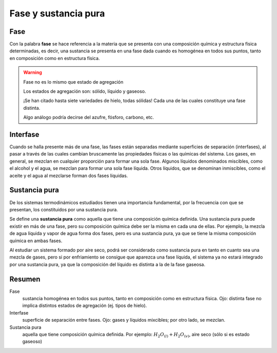 Fase y sustancia pura
=====================

Fase
----

Con la palabra **fase** se hace referencia a la materia que se presenta con una composición química y estructura física determinadas, es decir, una sustancia se presenta en una fase dada cuando es homogénea en todos sus puntos, tanto en composición como en estructura física.

.. warning::

   Fase no es lo mismo que estado de agregación
   
   Los estados de agregación son: sólido, líquido y gaseoso.
   
   ¡Se han citado hasta siete variedades de hielo, todas sólidas! Cada una de las cuales constituye una fase distinta. 
   
   Algo análogo podría decirse del azufre, fósforo, carbono, etc.

Interfase
---------

Cuando se halla presente más de una fase, las fases están separadas mediante superficies de separación (interfases), al pasar a través de las cuales cambian bruscamente las propiedades físicas o las químicas del sistema. Los gases, en general, se mezclan en cualquier proporción para formar una sola fase. Algunos líquidos denominados miscibles, como el alcohol y el agua, se mezclan para formar una sola fase líquida. Otros líquidos, que se denominan inmiscibles, como el aceite y el agua al mezclarse forman dos fases líquidas.

Sustancia pura
--------------

De los sistemas termodinámicos estudiados tienen una importancia fundamental, por la frecuencia con que se presentan, los constituidos por una sustancia pura. 

Se define una **sustancia pura** como aquella que tiene una composición química definida. Una sustancia pura puede existir en más de una fase, pero su composición química debe ser la misma en cada una de ellas. Por ejemplo, la mezcla de agua líquida y vapor de agua forma dos fases, pero es una sustancia pura, ya que se tiene la misma composición química en ambas fases. 

Al estudiar un sistema formado por aire seco, podrá ser considerado como sustancia pura en tanto en cuanto sea una mezcla de gases, pero si por enfriamiento se consigue que aparezca una fase líquida, el sistema ya no estará integrado por una sustancia pura, ya que la composición del líquido es distinta a la de la fase gaseosa.

Resumen
-------

Fase
   sustancia homogénea en todos sus puntos, tanto en composición como en estructura física. Ojo: distinta fase no implica distintos estados de agregación (ej. tipos de hielo).

Interfase
   superficie de separación entre fases. Ojo: gases y líquidos mixcibles; por otro lado, se mezclan.

Sustancia pura
   aquella que tiene composición química definida. Por ejemplo: :math:`H_2O_{(l)}+H_2O_{(v)}`, aire seco (sólo si es estado gaseoso)
